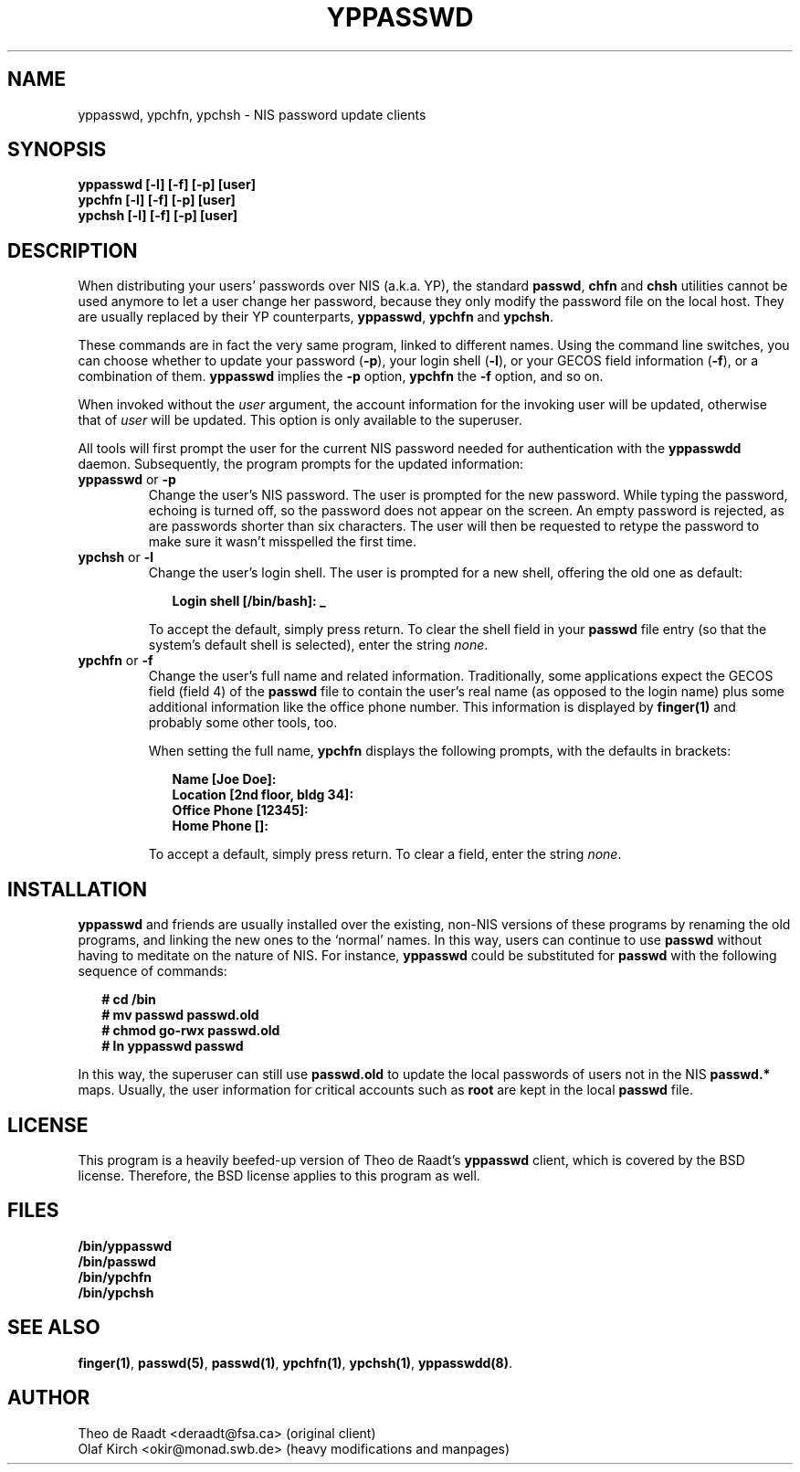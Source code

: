 .\"
.\" Manpage Copyright 1994 Olaf Kirch, <okir@monad.swb.de>
.\"
.TH YPPASSWD 1 "18 December 1994" "" ""
.SH NAME
yppasswd, ypchfn, ypchsh \- NIS password update clients
.SH SYNOPSIS
.B "yppasswd [-l] [-f] [-p] [user]"
.br
.B "ypchfn [-l] [-f] [-p] [user]"
.br
.B "ypchsh [-l] [-f] [-p] [user]"
.SH DESCRIPTION
When distributing your users' passwords over NIS (a.k.a. YP), the standard
\fBpasswd\fP, \fBchfn\fP and \fBchsh\fP utilities cannot be used anymore to
let a user change her password, because they only modify the password file
on the local host.  They are usually replaced by their YP counterparts,
\fByppasswd\fP, \fBypchfn\fP and \fBypchsh\fP.
.P
These commands are in fact the very same program, linked to different names.
Using the command line switches, you can choose whether to update your
password (\fB-p\fP), your login shell (\fB-l\fP), or your GECOS field
information (\fB-f\fP), or a combination of them. \fByppasswd\fP implies
the \fB-p\fP option, \fBypchfn\fP the \fB-f\fP option, and so on.
.P
When invoked without the \fIuser\fP argument, the account information for
the invoking user will be updated, otherwise that of \fIuser\fP will be
updated.  This option is only available to the superuser.
.P
All tools will first prompt the user for the current NIS password needed
for authentication with the \fByppasswdd\fP daemon. Subsequently, the
program prompts for the updated information:
.\"
.\"
.IP "\fByppasswd\fP or \fB-p\fP
Change the user's NIS password. The user is prompted for the new password.
While typing the password, echoing is turned off, so the password does not
appear on the screen. An empty password is rejected, as are passwords shorter
than six characters. The user will then be requested to retype the
password to make sure it wasn't misspelled the first time.
.\"
.\"
.IP "\fBypchsh\fP or \fB-l\fP
Change the user's login shell. The user is prompted for a new shell,
offering the old one as default:
.IP
.in +2n
.ft B
.nf
Login shell [/bin/bash]: _
.fi
.ft
.in
.IP
To accept the default, simply press return. To clear the shell field in
your \fBpasswd\fP file entry (so that the system's default shell is selected),
enter the string \fInone\fP.
.\"
.\"
.IP "\fBypchfn\fP or \fB-f\fP
Change the user's full name and related information. Traditionally, some
applications expect the GECOS field (field 4) of the \fBpasswd\fP file to
contain the user's real name (as opposed to the login name) plus some
additional information like the office phone number. This information is
displayed by \fBfinger(1)\fP and probably some other tools, too.
.IP
When setting the full name, \fBypchfn\fP displays the following prompts,
with the defaults in brackets:
.IP
.in +2n
.ft B
.nf
Name [Joe Doe]: 
Location [2nd floor, bldg 34]:
Office Phone [12345]:
Home Phone []:
.fi
.ft
.in
.IP
To accept a default, simply press return. To clear a field, enter the string
\fInone\fP.
.SH INSTALLATION
\fByppasswd\fP and friends are usually installed over the existing, non-NIS
versions of these programs by renaming the old programs, and linking the new
ones to the `normal' names. In this way, users can continue to use
\fBpasswd\fP without having to meditate on the nature of NIS. For instance,
\fByppasswd\fP could be substituted for \fBpasswd\fP with the following
sequence of commands:
.P
.in +2n
.ft B
.nf
# cd /bin
# mv passwd passwd.old
# chmod go-rwx passwd.old
# ln yppasswd passwd
.fi
.ft R 
.in
.P
In this way, the superuser can still use \fBpasswd.old\fP to update the
local passwords of users not in the NIS \fBpasswd.*\fP maps. Usually, the
user information for critical accounts such as \fBroot\fP are kept
in the local \fBpasswd\fP file.
.SH LICENSE
This program is a heavily beefed-up version of Theo de Raadt's \fByppasswd\fP
client, which is covered by the BSD license.  Therefore, the BSD license
applies to this program as well.
.SH FILES
\fB/bin/yppasswd\fP
.br
\fB/bin/passwd\fP
.br
\fB/bin/ypchfn\fP
.br
\fB/bin/ypchsh\fP
.SH SEE ALSO
.BR finger(1) ,
.BR passwd(5) ,
.BR passwd(1) ,
.BR ypchfn(1) ,
.BR ypchsh(1) ,
.BR yppasswdd(8) .
.SH AUTHOR
Theo de Raadt <deraadt@fsa.ca> (original client)
.br
Olaf Kirch <okir@monad.swb.de> (heavy modifications and manpages)
